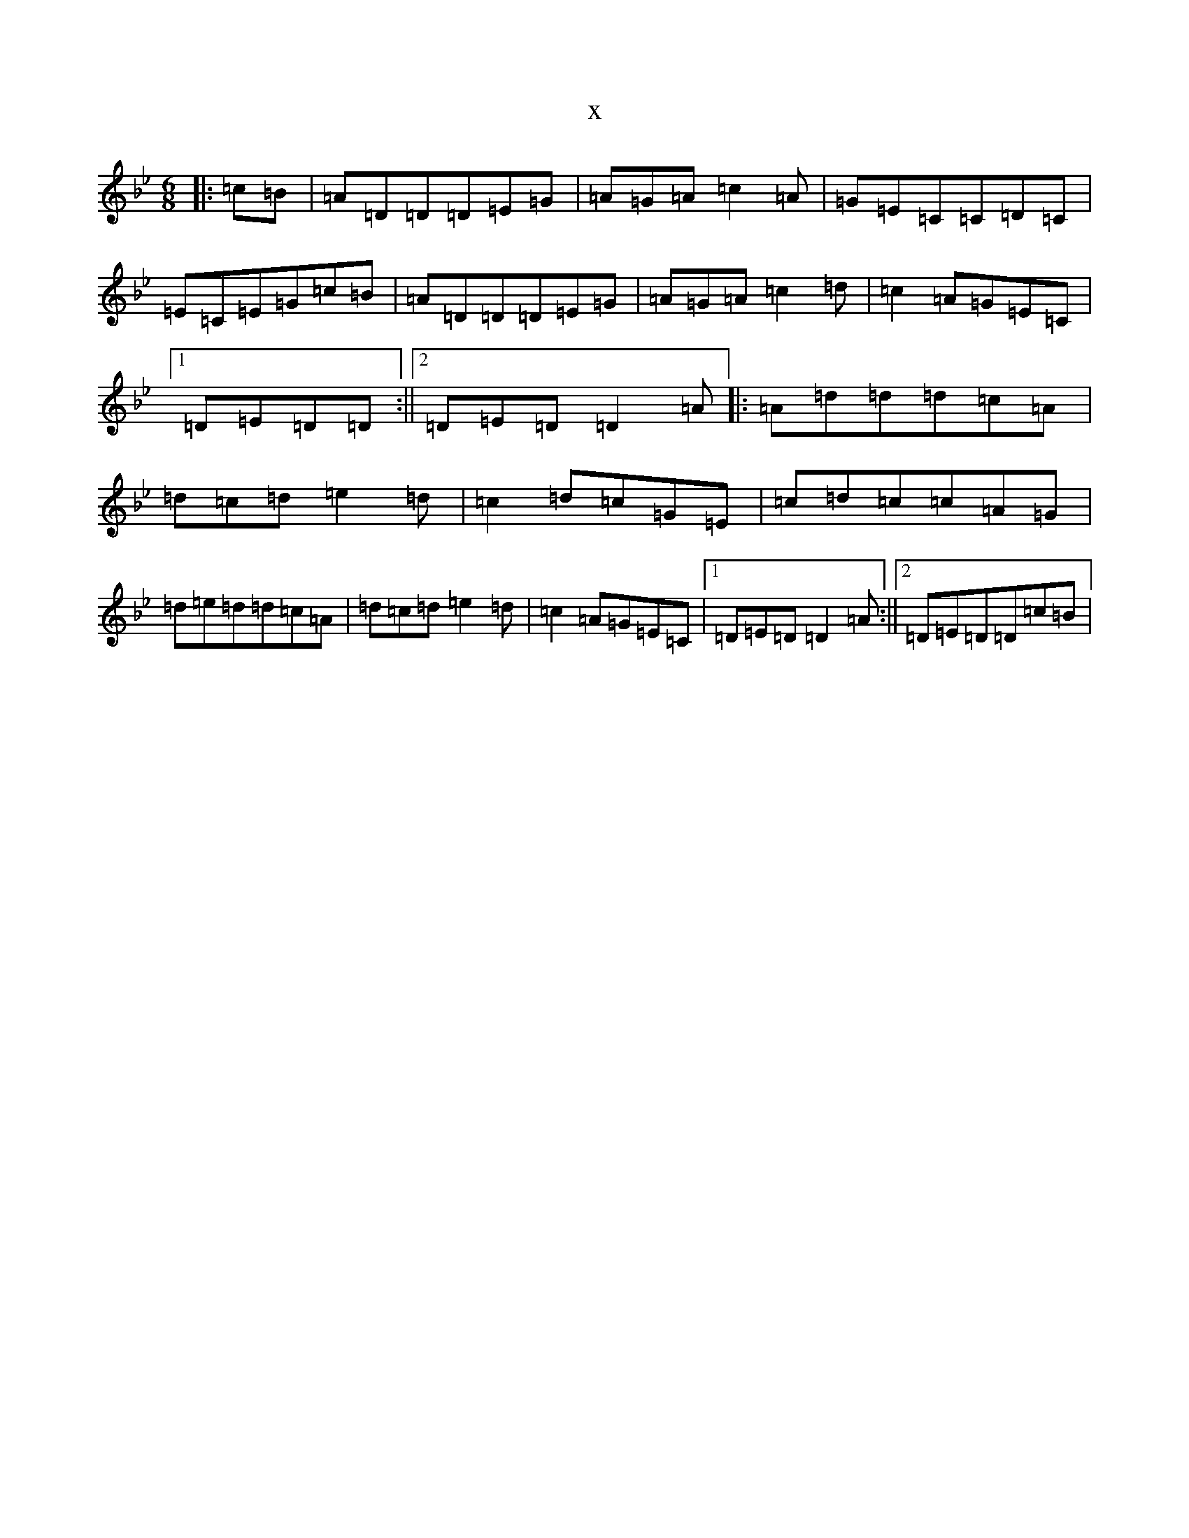 X:16866
T:x
L:1/8
M:6/8
K: C Dorian
|:=c=B|=A=D=D=D=E=G|=A=G=A=c2=A|=G=E=C=C=D=C|=E=C=E=G=c=B|=A=D=D=D=E=G|=A=G=A=c2=d|=c2=A=G=E=C|1=D=E=D=D:||2=D=E=D=D2=A|:=A=d=d=d=c=A|=d=c=d=e2=d|=c2=d=c=G=E|=c=d=c=c=A=G|=d=e=d=d=c=A|=d=c=d=e2=d|=c2=A=G=E=C|1=D=E=D=D2=A:||2=D=E=D=D=c=B|